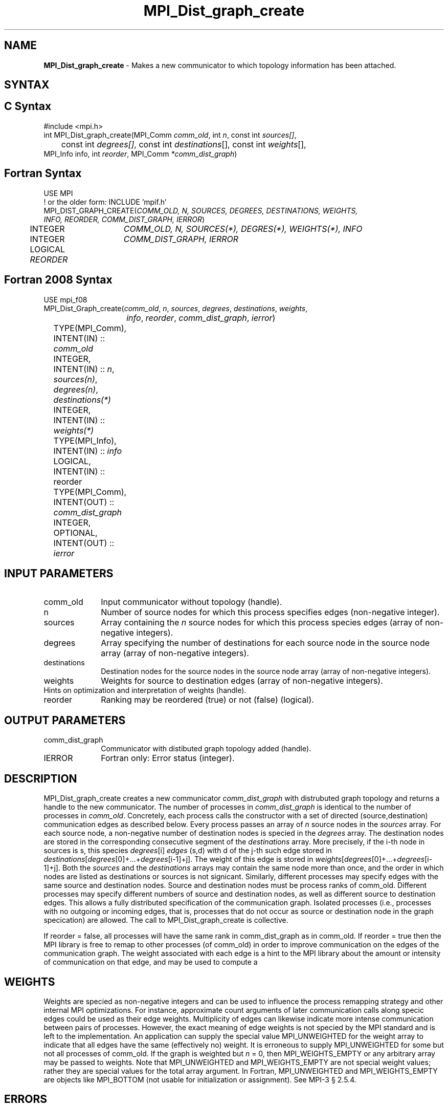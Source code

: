 .\" -*- nroff -*-
.\" Copyright 2013 Los Alamos National Security, LLC. All rights reserved.
.\" Copyright 2010 Cisco Systems, Inc.  All rights reserved.
.\" Copyright 2006-2008 Sun Microsystems, Inc.
.\" Copyright (c) 1996 Thinking Machines Corporation
.\" $COPYRIGHT$
.TH MPI_Dist_graph_create 3 "Nov 24, 2021" "4.1.2" "Open MPI"
.SH NAME
\fBMPI_Dist_graph_create \fP \- Makes a new communicator to which topology information has been attached.

.SH SYNTAX
.ft R
.SH C Syntax
.nf
#include <mpi.h>
int MPI_Dist_graph_create(MPI_Comm \fIcomm_old\fP, int\fI n\fP, const int\fI sources[]\fP,
	const int\fI degrees[]\fP, const int\fI destinations\fP[], const int\fI weights\fP[],
        MPI_Info info, int\fI reorder\fP, MPI_Comm\fI *comm_dist_graph\fP)

.fi
.SH Fortran Syntax
.nf
USE MPI
! or the older form: INCLUDE 'mpif.h'
MPI_DIST_GRAPH_CREATE(\fICOMM_OLD, N, SOURCES, DEGREES, DESTINATIONS, WEIGHTS,
                INFO, REORDER, COMM_DIST_GRAPH, IERROR\fP)
	INTEGER	\fICOMM_OLD, N, SOURCES(*), DEGRES(*), WEIGHTS(*), INFO\fP
	INTEGER	\fICOMM_DIST_GRAPH, IERROR\fP
	LOGICAL   \fIREORDER\fP

.fi
.SH Fortran 2008 Syntax
.nf
USE mpi_f08
MPI_Dist_Graph_create(\fIcomm_old\fP, \fIn\fP, \fIsources\fP, \fIdegrees\fP, \fIdestinations\fP, \fIweights\fP,
		\fIinfo\fP, \fIreorder\fP, \fIcomm_dist_graph\fP, \fIierror\fP)
	TYPE(MPI_Comm), INTENT(IN) :: \fIcomm_old\fP
	INTEGER, INTENT(IN) :: \fIn\fP, \fIsources(n)\fP, \fIdegrees(n)\fP, \fIdestinations(*)\fP
	INTEGER, INTENT(IN) :: \fIweights(*)\fP
	TYPE(MPI_Info), INTENT(IN) :: \fIinfo\fP
	LOGICAL, INTENT(IN) :: reorder
	TYPE(MPI_Comm), INTENT(OUT) :: \fIcomm_dist_graph\fP
	INTEGER, OPTIONAL, INTENT(OUT) :: \fIierror\fP

.fi
.SH INPUT PARAMETERS
.ft R
.TP 1i
comm_old
Input communicator without topology (handle).
.TP 1i
n
Number of source nodes for which this process specifies edges (non-negative integer).
.TP 1i
sources
Array containing the \fIn\fP source nodes for which this process species edges (array of non-negative integers).
.TP 1i
degrees
Array specifying the number of destinations for each source node in the source node array (array of non-negative integers).
.TP 1i
destinations
Destination nodes for the source nodes in the source node array (array of non-negative integers).
.TP 1i
weights
Weights for source to destination edges (array of non-negative integers).
.TP 1i
Hints on optimization and interpretation of weights (handle).
.TP 1i
reorder
Ranking may be reordered (true) or not (false) (logical).

.SH OUTPUT PARAMETERS
.ft R
.TP 1i
comm_dist_graph
Communicator with distibuted graph topology added (handle).
.ft R
.TP 1i
IERROR
Fortran only: Error status (integer).

.SH DESCRIPTION
.ft R
MPI_Dist_graph_create creates a new communicator \fIcomm_dist_graph\fP with distrubuted
graph topology and returns a handle to the new communicator. The number of processes in
\fIcomm_dist_graph\fP is identical to the number of processes in \fIcomm_old\fP. Concretely, each process calls the
constructor with a set of directed (source,destination) communication edges as described below.
Every process passes an array of \fIn\fP source nodes in the \fIsources\fP array. For each source node, a
non-negative number of destination nodes is specied in the \fIdegrees\fP array. The destination
nodes are stored in the corresponding consecutive segment of the \fIdestinations\fP array. More
precisely, if the i-th node in sources is s, this species \fIdegrees\fP[i] \fIedges\fP (s,d) with d of the j-th
such edge stored in \fIdestinations\fP[\fIdegrees\fP[0]+...+\fIdegrees\fP[i-1]+j]. The weight of this edge is
stored in \fIweights\fP[\fIdegrees\fP[0]+...+\fIdegrees\fP[i-1]+j]. Both the \fIsources\fP and the \fIdestinations\fP arrays
may contain the same node more than once, and the order in which nodes are listed as
destinations or sources is not signicant. Similarly, different processes may specify edges
with the same source and destination nodes. Source and destination nodes must be process
ranks of comm_old. Different processes may specify different numbers of source and
destination nodes, as well as different source to destination edges. This allows a fully distributed
specification of the communication graph. Isolated processes (i.e., processes with
no outgoing or incoming edges, that is, processes that do not occur as source or destination
node in the graph specication) are allowed. The call to MPI_Dist_graph_create is collective.

If reorder = false, all processes will have the same rank in comm_dist_graph as in
comm_old. If reorder = true then the MPI library is free to remap to other processes (of
comm_old) in order to improve communication on the edges of the communication graph.
The weight associated with each edge is a hint to the MPI library about the amount or
intensity of communication on that edge, and may be used to compute a \"best\" reordering.

.SH WEIGHTS
.ft R
Weights are specied as non-negative integers and can be used to influence the process
remapping strategy and other internal MPI optimizations. For instance, approximate count
arguments of later communication calls along specic edges could be used as their edge
weights. Multiplicity of edges can likewise indicate more intense communication between
pairs of processes. However, the exact meaning of edge weights is not specied by the MPI
standard and is left to the implementation. An application can supply the special value
MPI_UNWEIGHTED for the weight array to indicate that all edges have the same (effectively no)
weight. It is erroneous to supply MPI_UNWEIGHTED for some but not
all processes of comm_old. If the graph is weighted but \fIn\fP = 0, then MPI_WEIGHTS_EMPTY
or any arbitrary array may be passed to weights. Note that MPI_UNWEIGHTED and
MPI_WEIGHTS_EMPTY are not special weight values; rather they are special values for the
total array argument. In Fortran, MPI_UNWEIGHTED and MPI_WEIGHTS_EMPTY are objects
like MPI_BOTTOM (not usable for initialization or assignment). See MPI-3 § 2.5.4.

.SH ERRORS
Almost all MPI routines return an error value; C routines as the value of the function and Fortran routines in the last argument.
.sp
Before the error value is returned, the current MPI error handler is
called. By default, this error handler aborts the MPI job, except for I/O function errors. The error handler may be changed with MPI_Comm_set_errhandler; the predefined error handler MPI_ERRORS_RETURN may be used to cause error values to be returned. Note that MPI does not guarantee that an MPI program can continue past an error.

.SH SEE ALSO
.ft R
.sp
MPI_Dist_graph_create_adjacent
MPI_Dist_graph_neighbors
MPI_Dist_graph_neighbors_count

